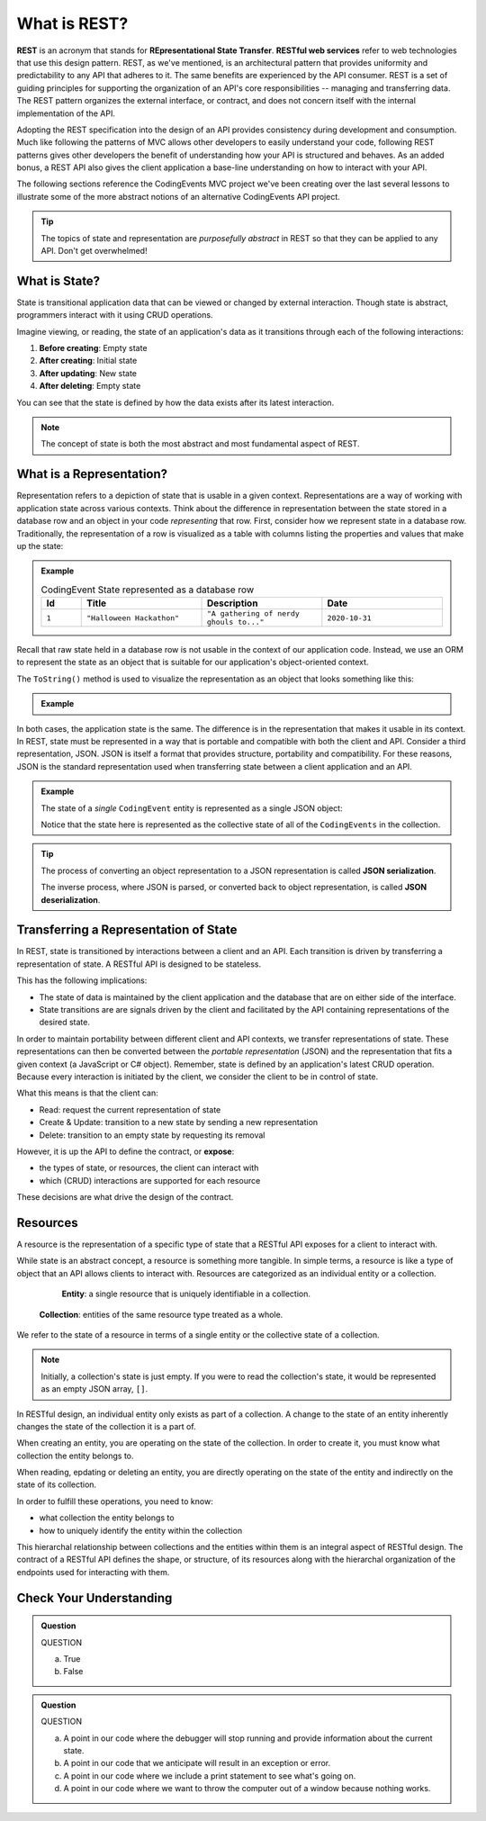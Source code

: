 .. index:: ! REST, ! RESTful web services, ! Representational State Transfer

What is REST?
=============

**REST** is an acronym that stands for **REpresentational State Transfer**. **RESTful web services** refer to web technologies that use
this design pattern. REST, as we've mentioned, is an architectural pattern that provides uniformity and predictability to any API 
that adheres to it. The same benefits are experienced by the API consumer. REST is a set of guiding principles for supporting 
the organization of an API's core responsibilities -- managing and transferring data. The REST pattern organizes the external 
interface, or contract, and does not concern itself with the internal implementation of the API.

Adopting the REST specification into the design of an API provides consistency during development and consumption. Much like 
following the patterns of MVC allows other developers to easily understand your code, following REST patterns gives other developers 
the benefit of understanding how your API is structured and behaves. As an added bonus, a REST API also gives the client application 
a base-line understanding on how to interact with your API.

The following sections reference the CodingEvents MVC project we've been creating over the last several lessons to illustrate 
some of the more abstract notions of an alternative CodingEvents API project.


.. admonition:: Tip

   The topics of state and representation are *purposefully abstract* in REST so that they can be applied to any API. Don't get overwhelmed!
   
What is State?
--------------

State is transitional application data that can be viewed or changed by external interaction. Though state is abstract, programmers interact with it 
using CRUD operations. 

Imagine viewing, or reading, the state of an application's data as it transitions through each of the following interactions:

#. **Before creating**: Empty state
#. **After creating**: Initial state
#. **After updating**: New state
#. **After deleting**: Empty state

You can see that the state is defined by how the data exists after its latest interaction. 

.. admonition:: Note

   The concept of state is both the most abstract and most fundamental aspect of REST. 

What is a Representation?
-------------------------

Representation refers to a depiction of state that is usable in a given context. Representations are a way of working with application state across various 
contexts. Think about the difference in representation between the state stored in a database row and an object in your code *representing* that row. First, 
consider how we represent state in a database row. Traditionally, the representation of a row is visualized as a table with columns listing the 
properties and values that make up the state:

.. admonition:: Example

   .. list-table:: CodingEvent State represented as a database row
      :widths: 10 30 30 30
      :header-rows: 1

      * - Id
        - Title
        - Description
        - Date
      * - ``1``
        - ``"Halloween Hackathon"``
        - ``"A gathering of nerdy ghouls to..."``
        - ``2020-10-31``
      
Recall that raw state held in a database row is not usable in the context of our application code. Instead, we use an ORM to represent the state as an 
object that is suitable for our application's object-oriented context. 

The ``ToString()`` method is used to visualize the representation as an object that looks something like this:

.. admonition:: Example

   .. sourcecode:: js
      :linenos:

      CodingEvent {
         Id: 1
         Title: "Halloween Hackathon!"
         Description: "A gathering of nerdy ghouls..."
         Date: 2020-10-31
      }

In both cases, the application state is the same. The difference is in the representation that makes it usable in its context. In REST, state must be 
represented in a way that is portable and compatible with both the client and API. Consider a third representation, JSON. JSON is itself a format that 
provides structure, portability and compatibility. For these reasons, JSON is the standard representation used when transferring state between a client 
application and an API. 

.. admonition:: Example

   The state of a *single* ``CodingEvent`` entity is represented as a single JSON object:

   .. sourcecode:: js
      :linenos:

      {
         "Id": 1,
         "Title": "Halloween Hackathon!",
         "Description": "A gathering of nerdy ghouls...",
         "Date": "2020-10-31"
      }

	Whereas the state of a collection of ``CodingEvents`` is represented by a JSON array of objects.

   .. sourcecode:: js
      :linenos:

      [
         {
            "Id": 1,
            "Title": "Halloween Hackathon!",
            "Description": "A gathering of nerdy ghouls...",
            "Date": "2020-10-31"
         },
         ...
      ]

   Notice that the state here is represented as the collective state of all of the ``CodingEvents`` in the collection.

.. index:: ! JSON serialization, ! JSON sdeerialization

.. admonition:: Tip

   The process of converting an object representation to a JSON representation is called **JSON serialization**.
   
   The inverse process, where JSON is parsed, or converted back to object representation, is called **JSON deserialization**.

Transferring a Representation of State
--------------------------------------

In REST, state is transitioned by interactions between a client and an API. Each transition is driven by transferring a representation of state. A 
RESTful API is designed to be stateless. 

This has the following implications:

- The state of data is maintained by the client application and the database that are on either side of the interface. 
- State transitions are are signals driven by the client and facilitated by the API containing representations of the desired state.

In order to maintain portability between different client and API contexts, we transfer representations of state. These representations can then be 
converted between the *portable representation* (JSON) and the representation that fits a given context (a JavaScript or C# object). Remember, state 
is defined by an application's latest CRUD operation. Because every interaction is initiated by the client, we consider the client to be in control 
of state.

What this means is that the client can:

- Read: request the current representation of state
- Create & Update: transition to a new state by sending a new representation
- Delete: transition to an empty state by requesting its removal

However, it is up the API to define the contract, or **expose**:

- the types of state, or resources, the client can interact with
- which (CRUD) interactions are supported for each resource 

These decisions are what drive the design of the contract. 

.. index:: ! resource entity, ! resource collection
   
Resources
---------

A resource is the representation of a specific type of state that a RESTful API exposes for a client to interact with.

While state is an abstract concept, a resource is something more tangible. In simple terms, a resource is like a type of object that an API allows 
clients to interact with. Resources are categorized as an individual entity or a collection.

	**Entity**: a single resource that is uniquely identifiable in a collection.

   **Collection**: entities of the same resource type treated as a whole.

We refer to the state of a resource in terms of a single entity or the collective state of a collection.

.. admonition:: Note
   
   Initially, a collection's state is just empty. If you were to read the collection's state, it would be represented as an empty JSON array, ``[]``.

In RESTful design, an individual entity only exists as part of a collection. A change to the state of an entity inherently changes the state of 
the collection it is a part of.

When creating an entity, you are operating on the state of the collection. In order to create it, you must know what collection the entity belongs to.

When reading, epdating or deleting an entity, you are directly operating on the state of the entity and indirectly on the state of its collection.

In order to fulfill these operations, you need to know:

- what collection the entity belongs to
- how to uniquely identify the entity within the collection

This hierarchal relationship between collections and the entities within them is an integral aspect of RESTful design. The contract of a RESTful API 
defines the shape, or structure, of its resources along with the hierarchal organization of the endpoints used for interacting with them.

Check Your Understanding
------------------------

.. admonition:: Question

   QUESTION

   a. True

   b. False

.. ans: 

.. admonition:: Question

   QUESTION

   a. A point in our code where the debugger will stop running and provide information about the current state.

   b. A point in our code that we anticipate will result in an exception or error. 

   c. A point in our code where we include a print statement to see what's going on.

   d. A point in our code where we want to throw the computer out of a window because nothing works.

.. ans; 
